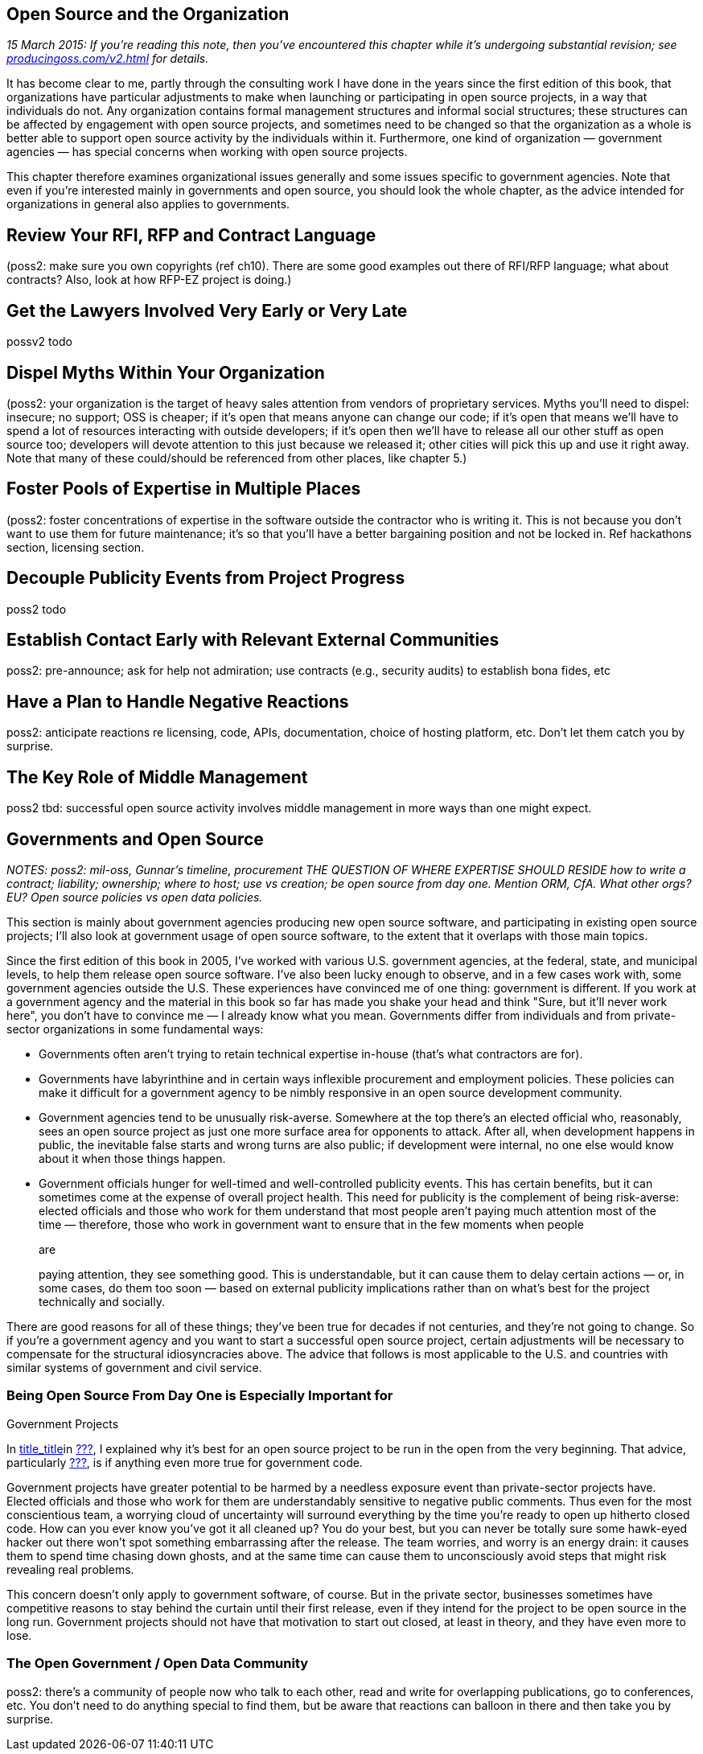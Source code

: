 [[open-source-and-organizations]]
== Open Source and the Organization

_15 March 2015: If you're reading this note, then you've encountered
this chapter while it's undergoing substantial revision; see
http://producingoss.com/v2.html[producingoss.com/v2.html] for details._

It has become clear to me, partly through the consulting work I have
done in the years since the first edition of this book, that
organizations have particular adjustments to make when launching or
participating in open source projects, in a way that individuals do not.
Any organization contains formal management structures and informal
social structures; these structures can be affected by engagement with
open source projects, and sometimes need to be changed so that the
organization as a whole is better able to support open source activity
by the individuals within it. Furthermore, one kind of
organization — government agencies — has special concerns when working
with open source projects.

This chapter therefore examines organizational issues generally and some
issues specific to government agencies. Note that even if you're
interested mainly in governments and open source, you should look the
whole chapter, as the advice intended for organizations in general also
applies to governments.

[[rfi-rfp-contract-review]]
== Review Your RFI, RFP and Contract Language

(poss2: make sure you own copyrights (ref ch10). There are some good
examples out there of RFI/RFP language; what about contracts? Also, look
at how RFP-EZ project is doing.)

[[lawyers-early-or-late]]
== Get the Lawyers Involved Very Early or Very Late

possv2 todo

[[myths-to-dispel]]
== Dispel Myths Within Your Organization

(poss2: your organization is the target of heavy sales attention from
vendors of proprietary services. Myths you'll need to dispel: insecure;
no support; OSS is cheaper; if it's open that means anyone can change
our code; if it's open that means we'll have to spend a lot of resources
interacting with outside developers; if it's open then we'll have to
release all our other stuff as open source too; developers will devote
attention to this just because we released it; other cities will pick
this up and use it right away. Note that many of these could/should be
referenced from other places, like chapter 5.)

[[foster-expertise-diversity]]
== Foster Pools of Expertise in Multiple Places

(poss2: foster concentrations of expertise in the software outside the
contractor who is writing it. This is not because you don't want to use
them for future maintenance; it's so that you'll have a better
bargaining position and not be locked in. Ref hackathons section,
licensing section.

[[publicity-events-vs-project-events]]
== Decouple Publicity Events from Project Progress

poss2 todo

[[talk-to-relevant-communities-early]]
== Establish Contact Early with Relevant External Communities

poss2: pre-announce; ask for help not admiration; use contracts (e.g.,
security audits) to establish bona fides, etc

[[anticipate-reactions]]
== Have a Plan to Handle Negative Reactions

poss2: anticipate reactions re licensing, code, APIs, documentation,
choice of hosting platform, etc. Don't let them catch you by surprise.

[[middle-management]]
== The Key Role of Middle Management

poss2 tbd: successful open source activity involves middle management in
more ways than one might expect.

[[governments-and-open-source]]
== Governments and Open Source

_NOTES: poss2: mil-oss, Gunnar's timeline, procurement THE QUESTION OF
WHERE EXPERTISE SHOULD RESIDE how to write a contract; liability;
ownership; where to host; use vs creation; be open source from day one.
Mention ORM, CfA. What other orgs? EU? Open source policies vs open data
policies._

This section is mainly about government agencies producing new open
source software, and participating in existing open source projects;
I'll also look at government usage of open source software, to the
extent that it overlaps with those main topics.

Since the first edition of this book in 2005, I've worked with various
U.S. government agencies, at the federal, state, and municipal levels,
to help them release open source software. I've also been lucky enough
to observe, and in a few cases work with, some government agencies
outside the U.S. These experiences have convinced me of one thing:
government is different. If you work at a government agency and the
material in this book so far has made you shake your head and think
"Sure, but it'll never work here", you don't have to convince me — I
already know what you mean. Governments differ from individuals and from
private-sector organizations in some fundamental ways:

* Governments often aren't trying to retain technical expertise in-house
(that's what contractors are for).
* Governments have labyrinthine and in certain ways inflexible
procurement and employment policies. These policies can make it
difficult for a government agency to be nimbly responsive in an open
source development community.
* Government agencies tend to be unusually risk-averse. Somewhere at the
top there's an elected official who, reasonably, sees an open source
project as just one more surface area for opponents to attack. After
all, when development happens in public, the inevitable false starts and
wrong turns are also public; if development were internal, no one else
would know about it when those things happen.
* Government officials hunger for well-timed and well-controlled
publicity events. This has certain benefits, but it can sometimes come
at the expense of overall project health. This need for publicity is the
complement of being risk-averse: elected officials and those who work
for them understand that most people aren't paying much attention most
of the time — therefore, those who work in government want to ensure
that in the few moments when people
+
are
+
paying attention, they see something good. This is understandable, but
it can cause them to delay certain actions — or, in some cases, do them
too soon — based on external publicity implications rather than on
what's best for the project technically and socially.

There are good reasons for all of these things; they've been true for
decades if not centuries, and they're not going to change. So if you're
a government agency and you want to start a successful open source
project, certain adjustments will be necessary to compensate for the
structural idiosyncracies above. The advice that follows is most
applicable to the U.S. and countries with similar systems of government
and civil service.

[[starting-open-for-govs]]
=== Being Open Source From Day One is Especially Important for
Government Projects

In link:#[title_title]in link:#getting-started[???], I explained why
it's best for an open source project to be run in the open from the very
beginning. That advice, particularly link:#avoid-exposure-events[???],
is if anything even more true for government code.

Government projects have greater potential to be harmed by a needless
exposure event than private-sector projects have. Elected officials and
those who work for them are understandably sensitive to negative public
comments. Thus even for the most conscientious team, a worrying cloud of
uncertainty will surround everything by the time you're ready to open up
hitherto closed code. How can you ever know you've got it all cleaned
up? You do your best, but you can never be totally sure some hawk-eyed
hacker out there won't spot something embarrassing after the release.
The team worries, and worry is an energy drain: it causes them to spend
time chasing down ghosts, and at the same time can cause them to
unconsciously avoid steps that might risk revealing real problems.

This concern doesn't only apply to government software, of course. But
in the private sector, businesses sometimes have competitive reasons to
stay behind the curtain until their first release, even if they intend
for the project to be open source in the long run. Government projects
should not have that motivation to start out closed, at least in theory,
and they have even more to lose.

[[open-gov-open-data]]
=== The Open Government / Open Data Community

poss2: there's a community of people now who talk to each other, read
and write for overlapping publications, go to conferences, etc. You
don't need to do anything special to find them, but be aware that
reactions can balloon in there and then take you by surprise.
